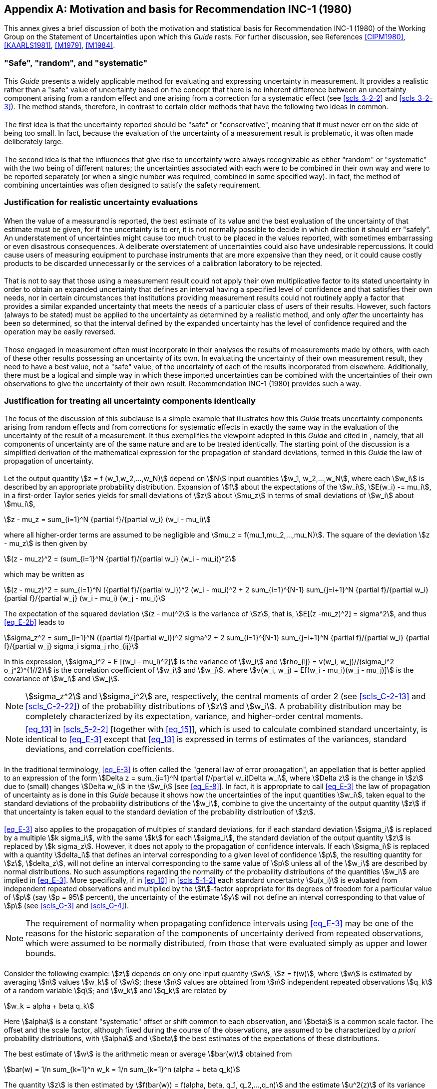 
[[annexE]]
[appendix]
== Motivation and basis for Recommendation INC-1 (1980)

This annex gives a brief discussion of both the motivation and statistical basis for Recommendation INC-1 (1980) of the Working Group on the Statement of Uncertainties upon which this _Guide_ rests. For further discussion, see References <<CIPM1980>>, <<KAARLS1981>>, <<M1979>>, <<M1984>>.


[[scls_E-1]]
=== "Safe", "random", and "systematic"

[[scls_E-1-1]]
==== {blank}

This _Guide_ presents a widely applicable method for evaluating and expressing uncertainty in measurement. It provides a realistic rather than a "safe" value of uncertainty based on the concept that there is no inherent difference between an uncertainty component arising from a random effect and one arising from a correction for a systematic effect (see <<scls_3-2-2>> and <<scls_3-2-3>>). The method stands, therefore, in contrast to certain older methods that have the following two ideas in common.


[[scls_E-1-2]]
==== {blank}

The first idea is that the uncertainty reported should be "safe" or "conservative", meaning that it must never err on the side of being too small. In fact, because the evaluation of the uncertainty of a measurement result is problematic, it was often made deliberately large.


[[scls_E-1-3]]
==== {blank}

The second idea is that the influences that give rise to uncertainty were always recognizable as either "random" or "systematic" with the two being of different natures; the uncertainties associated with each were to be combined in their own way and were to be reported separately (or when a single number was required, combined in some specified way). In fact, the method of combining uncertainties was often designed to satisfy the safety requirement.


[[scls_E-2]]
=== Justification for realistic uncertainty evaluations

[[scls_E-2-1]]
==== {blank}

When the value of a measurand is reported, the best estimate of its value and the best evaluation of the uncertainty of that estimate must be given, for if the uncertainty is to err, it is not normally possible to decide in which direction it should err "safely". An understatement of uncertainties might cause too much trust to be placed in the values reported, with sometimes embarrassing or even disastrous consequences. A deliberate overstatement of uncertainties could also have undesirable repercussions. It could cause users of measuring equipment to purchase instruments that are more expensive than they need, or it could cause costly products to be discarded unnecessarily or the services of a calibration laboratory to be rejected.


[[scls_E-2-2]]
==== {blank}

That is not to say that those using a measurement result could not apply their own multiplicative factor to its stated uncertainty in order to obtain an expanded uncertainty that defines an interval having a specified level of confidence and that satisfies their own needs, nor in certain circumstances that institutions providing measurement results could not routinely apply a factor that provides a similar expanded uncertainty that meets the needs of a particular class of users of their results. However, such factors (always to be stated) must be applied to the uncertainty as determined by a realistic method, and only _after_ the uncertainty has been so determined, so that the interval defined by the expanded uncertainty has the level of confidence required and the operation may be easily reversed.


[[scls_E-2-3]]
==== {blank}

Those engaged in measurement often must incorporate in their analyses the results of measurements made by others, with each of these other results possessing an uncertainty of its own. In evaluating the uncertainty of their own measurement result, they need to have a best value, not a "safe" value, of the uncertainty of each of the results incorporated from elsewhere. Additionally, there must be a logical and simple way in which these imported uncertainties can be combined with the uncertainties of their own observations to give the uncertainty of their own result. Recommendation INC-1 (1980) provides such a way.


[[scls_E-3]]
=== Justification for treating all uncertainty components identically

The focus of the discussion of this subclause is a simple example that illustrates how this _Guide_ treats uncertainty components arising from random effects and from corrections for systematic effects in exactly the same way in the evaluation of the uncertainty of the result of a measurement. It thus exemplifies the viewpoint adopted in this _Guide_ and cited in <<scls_E-1-1>>, namely, that all components of uncertainty are of the same nature and are to be treated identically. The starting point of the discussion is a simplified derivation of the mathematical expression for the propagation of standard deviations, termed in this _Guide_ the law of propagation of uncertainty.


[[scls_E-3-1]]
==== {blank}

Let the output quantity stem:[z = f (w_1,w_2,...,w_N)] depend on stem:[N] input quantities stem:[w_1, w_2,...,w_N], where each stem:[w_i] is described by an appropriate probability distribution. Expansion of stem:[f] about the expectations of the stem:[w_i], stem:[E(w_i) -= mu_i], in a first-order Taylor series yields for small deviations of stem:[z] about stem:[mu_z] in terms of small deviations of stem:[w_i] about stem:[mu_i],

[[eq_E-1]]
[stem]
++++
z - mu_z = sum_{i=1}^N {partial f}/{partial w_i} (w_i - mu_i)
++++

where all higher-order terms are assumed to be negligible and stem:[mu_z = f(mu_1,mu_2,...,mu_N)]. The square of the deviation stem:[z - mu_z] is then given by

[stem]
++++
(z - mu_z)^2 = (sum_{i=1}^N {partial f}/{partial w_i} (w_i - mu_i))^2
++++

which may be written as

[[eq_E-2b]]
[stem]
++++
(z - mu_z)^2 = sum_{i=1}^N ({partial f}/{partial w_i})^2 (w_i - mu_i)^2 + 2 sum_{i=1}^{N-1} sum_{j=i+1}^N {partial f}/{partial w_i} {partial f}/{partial w_j} (w_i - mu_i) (w_j - mu_i)
++++


The expectation of the squared deviation stem:[(z - mu)^2] is the variance of stem:[z], that is, stem:[E[(z -mu_z)^2\] = sigma^2], and thus <<eq_E-2b>> leads to

[[eq_E-3]]
[stem]
++++
sigma_z^2 = sum_{i=1}^N ({partial f}/{partial w_i})^2 sigma^2 + 2 sum_{i=1}^{N-1} sum_{j=i+1}^N {partial f}/{partial w_i} {partial f}/{partial w_j} sigma_i sigma_j rho_{ij}
++++


In this expression, stem:[sigma_i^2 = E [(w_i - mu_i)^2\]] is the variance of stem:[w_i] and stem:[rho_{ij} = v(w_i, w_j)//(sigma_i^2 σ_j^2)^{1//2}] is the correlation
coefficient of stem:[w_i] and stem:[w_j], where stem:[v(w_i, w_j) = E[(w_i - mu_i)(w_j - mu_j)\]] is the covariance of stem:[w_i] and stem:[w_j].


NOTE: stem:[sigma_z^2] and stem:[sigma_i^2] are, respectively, the central moments of order 2 (see <<scls_C-2-13>> and <<scls_C-2-22>>) of the probability distributions of stem:[z] and stem:[w_i]. A probability distribution may be completely characterized by its expectation, variance, and higher-order central moments.

NOTE: <<eq_13>> in <<scls_5-2-2>> [together with <<eq_15>>], which is used to calculate combined standard uncertainty, is identical to <<eq_E-3>> except that <<eq_13>> is expressed in terms of estimates of the variances, standard deviations, and correlation coefficients.


[[scls_E-3-2]]
==== {blank}

In the traditional terminology, <<eq_E-3>> is often called the "general law of error propagation", an appellation that is better applied to an expression of the form stem:[Delta z = sum_{i=1}^N (partial f//partial w_i)Delta w_i], where stem:[Delta z] is the change in stem:[z] due to (small) changes stem:[Delta w_i] in the stem:[w_i] [see <<eq_E-8>>]. In fact, it is appropriate to call <<eq_E-3>> the law of propagation of uncertainty as is done in this _Guide_ because it shows how the uncertainties of the input quantities stem:[w_i], taken equal to the standard deviations of the probability distributions of the stem:[w_i], combine to give the uncertainty of the output quantity stem:[z] if that uncertainty is taken equal to the standard deviation of the probability distribution of stem:[z].


[[scls_E-3-3]]
==== {blank}

<<eq_E-3>> also applies to the propagation of multiples of standard deviations, for if each standard deviation stem:[sigma_i] is replaced by a multiple stem:[k sigma_i], with the same stem:[k] for each stem:[sigma_i], the standard deviation of the output quantity stem:[z] is replaced by stem:[k sigma_z]. However, it does not apply to the propagation of confidence intervals. If each stem:[sigma_i] is replaced with a quantity stem:[delta_i] that defines an interval corresponding to a given level of confidence stem:[p], the resulting quantity for stem:[z], stem:[delta_z], will not define an interval corresponding to the same value of stem:[p] unless all of the stem:[w_i] are described by normal distributions. No such assumptions regarding the normality of the probability distributions of the quantities stem:[w_i] are implied in <<eq_E-3>>. More specifically, if in <<eq_10>> in <<scls_5-1-2>> each standard uncertainty stem:[u(x_i)] is evaluated from independent repeated observations and multiplied by the stem:[t]-factor appropriate for its degrees of freedom for a particular value of stem:[p] (say stem:[p = 95] percent), the uncertainty of the estimate stem:[y] will not define an interval corresponding to that value of stem:[p] (see <<scls_G-3>> and <<scls_G-4>>).

NOTE: The requirement of normality when propagating confidence intervals using <<eq_E-3>> may be one of the reasons for the historic separation of the components of uncertainty derived from repeated observations, which were assumed to be normally distributed, from those that were evaluated simply as upper and lower bounds.


[[scls_E-3-4]]
==== {blank}

Consider the following example: stem:[z] depends on only one input quantity stem:[w], stem:[z = f(w)], where stem:[w] is estimated by averaging stem:[n] values stem:[w_k] of stem:[w]; these stem:[n] values are obtained from stem:[n] independent repeated observations stem:[q_k] of a random variable stem:[q]; and stem:[w_k] and stem:[q_k] are related by

[stem]
++++
w_k = alpha + beta q_k
++++

Here stem:[alpha] is a constant "systematic" offset or shift common to each observation, and stem:[beta] is a common scale factor. The offset and the scale factor, although fixed during the course of the observations, are assumed to be characterized by _a priori_ probability distributions, with stem:[alpha] and stem:[beta] the best estimates of the expectations of these distributions.

The best estimate of stem:[w] is the arithmetic mean or average stem:[bar(w)] obtained from

[[eq_E-5]]
[stem]
++++
bar(w) = 1/n sum_{k=1}^n w_k = 1/n sum_{k=1}^n (alpha + beta q_k)
++++

The quantity stem:[z] is then estimated by stem:[f(bar(w)) = f(alpha, beta, q_1, q_2,...,q_n)] and the estimate stem:[u^2(z)] of its variance stem:[sigma^2(z)] is
obtained from <<eq_E-3>>. If for simplicity it is assumed that stem:[z = w] so that the best estimate of stem:[z] is stem:[z = f(bar(w)) = bar(w)], then the estimate stem:[u^2(z)] can be readily found. Noting from <<eq_E-5>> that

[stem%unnumbered]
++++
{:({:{partial f}/{partial alpha} = 1,:}),
({:{partial f}/{partial beta} = 1/n sum_{k=1}^n q_k = bar(q):}):}
++++

and

[stem%unnumbered]
++++
{partial f}/{partial q_k} = {beta}/n ,
++++

denoting the estimated variances of stem:[alpha] and stem:[beta] by stem:[u^2(alpha)] and stem:[u^2(beta)], respectively, and assuming that the individual observations are uncorrelated, one finds from <<eq_E-3>>

[[eq_E-6]]
[stem]
++++
u^2(z) = u^2(alpha) + bar(q)^2 u^2(beta) + beta^2 {s^2(q_k)}/n
++++

where stem:[s^2(q_k)] is the experimental variance of the observations stem:[q_k] calculated according to <<eq_4>>, and stem:[s^2(q_k)//n = s^2(bar(q))] is the experimental variance of the mean stem:[bar(q)] [<<eq_5>> in <<scls_4-2-3>>].



[[scls_E-3-5]]
==== {blank}

In the traditional terminology, the third term on the right-hand side of <<eq_E-6>> is called a "random" contribution to the estimated variance stem:[u^2(z)] because it normally decreases as the number of observations stem:[n] increases, while the first two terms are called "systematic" contributions because they do not depend on stem:[n].

Of more significance, in some traditional treatments of measurement uncertainty, <<eq_E-6>> is questioned because no distinction is made between uncertainties arising from systematic effects and those arising from random effects. In particular, combining variances obtained from _a priori_ probability distributions with those obtained from frequency-based distributions is deprecated because the concept of probability is considered to be applicable _only_ to events that can be repeated a large number of times under essentially the same conditions, with the probability stem:[p] of an event (stem:[0 <= p <= 1]) indicating the _relative frequency_ with which the event will occur.

In contrast to this frequency-based point of view of probability, an equally valid viewpoint is that probability is a measure of the _degree of belief_ that an event will occur <<JEFFREYS1983>>, <<PRESS1989>>. For example, suppose one has a chance of winning a small sum of money stem:[D] and one is a rational bettor. One's degree of belief in event stem:[A] occurring is p =0.5 if one is indifferent to these two betting choices:

. receiving stem:[D] if event stem:[A] occurs but nothing if it does not occur;
. receiving stem:[D] if event stem:[A] does not occur but nothing if it does occur.

Recommendation INC-1 (1980) upon which this _Guide_ rests implicitly adopts such a viewpoint of probability since it views expressions such as <<eq_E-6>> as the appropriate way to calculate the combined standard uncertainty of a result of a measurement.


[[scls_E-3-6]]
==== {blank}

There are three distinct advantages to adopting an interpretation of probability based on degree of belief, the standard deviation (standard uncertainty), and the law of propagation of uncertainty [<<eq_E-3>>] as the basis for evaluating and expressing uncertainty in measurement, as has been done in this _Guide_:

. the law of propagation of uncertainty allows the combined standard uncertainty of one result to be readily incorporated in the evaluation of the combined standard uncertainty of another result in which the first is used;
. the combined standard uncertainty can serve as the basis for calculating intervals that correspond in a realistic way to their required levels of confidence; and
. [[item_E-3-6c]]it is unnecessary to classify components as "random" or "systematic" (or in any other manner) when evaluating uncertainty because all components of uncertainty are treated in the same way.

Benefit <<item_E-3-6c>>) is highly advantageous because such categorization is frequently a source of confusion; an uncertainty component is not either "random" or "systematic". Its nature is conditioned by the use made of the corresponding quantity, or more formally, by the context in which the quantity appears in the mathematical model that describes the measurement. Thus, when its corresponding quantity is used in a different context, a "random" component may become a "systematic" component, and vice versa.


[[scls_E-3-7]]
==== {blank}

For the reason given in <<item_E-3-6c>> above, Recommendation INC- 1 (1980) does not classify components of uncertainty as either "random" or "systematic". In fact, as far as the calculation of the combined standard uncertainty of a measurement result is concerned, there is no need to classify uncertainty components and thus no real need for any classificational scheme. Nonetheless, since convenient labels can sometimes be helpful in the communication and discussion of ideas, Recommendation INC-1 (1980) does provide a scheme for classifying the two distinct _methods_ by which uncertainty components may be evaluated, "A" and "B" (see <<scls_0-7>>,<<scls_2-3-2>>, and <<scls_2-3-3>>).

Classifying the methods used to evaluate uncertainty components avoids the principal problem associated with classifying the components themselves, namely, the dependence of the classification of a component on how the corresponding quantity is used. However, classifying the methods rather than the components does not preclude gathering the individual components evaluated by the two methods into specific groups for a particular purpose in a given measurement, for example, when comparing the experimentally observed and theoretically predicted variability of the output values of a complex measurement system (see <<scls_3-4-3>>).


[[scls_E-4]]
=== Standard deviations as measures of uncertainty

[[scls_E-4-1]]
==== {blank}

<<eq_E-3>> requires that no matter how the uncertainty of the estimate of an input quantity is obtained, it must be evaluated as a standard uncertainty, that is, as an estimated standard deviation. If some "safe" alternative is evaluated instead, it cannot be used in <<eq_E-3>>. In particular, if the "maximum error bound" (the largest conceivable deviation from the putative best estimate) is used in <<eq_E-3>>, the resulting uncertainty will have an ill-defined meaning and will be unusable by anyone wishing to incorporate it into subsequent calculations of the uncertainties of other quantities (see <<scls_E-3-3>>).


[[scls_E-4-2]]
==== {blank}

When the standard uncertainty of an input quantity cannot be evaluated by an analysis of the results of an adequate number of repeated observations, a probability distribution must be adopted based on knowledge that is much less extensive than might be desirable. That does not, however, make the distribution invalid or unreal; like all probability distributions, it is an expression of what knowledge exists.


[[scls_E-4-3]]
==== {blank}

Evaluations based on repeated observations are not necessarily superior to those obtained by other means. Consider stem:[s(bar(q))], the experimental standard deviation of the mean of stem:[n] independent observations stem:[q_k] of a normally distributed random variable stem:[q] [see <<eq_5>> in <<scls_4-2-3>>]. The quantity stem:[s(bar(q))] is a statistic (see <<scls_C-2-23>>) that estimates stem:[sigma(bar(q))], the standard deviation of the probability distribution of stem:[q], that is, the standard deviation of the distribution of the values of stem:[q] that would be obtained if the measurement were repeated an infinite number of times. The variance stem:[sigma^2[s(bar(q))\]] of stem:[s(bar(q))] is given, approximately, by

[[eq_E-7]]
[stem]
++++
sigma^2 [s(bar(q))] ~~ sigma^2 (bar(q))//(2v)
++++

where stem:[v = n - 1] is the degrees of freedom of stem:[s(q)] (see <<scls_G-3-3>>). Thus the relative standard deviation of stem:[s(q)], which is given by the ratio stem:[sigma [s(bar(q))\]sigma(bar(q))] and which can be taken as a measure of the relative uncertainty of stem:[s(q)], is approximately stem:[[2(n -1)\]^{-1//2}]. This "uncertainty of the uncertainty" of stem:[bar(q)], which arises from the purely statistical reason of limited sampling, can be surprisingly large; for stem:[n = 10] observations it is 24 percent. This and other values are given in <<table_E-1>>, which shows that the standard deviation of a statistically estimated standard deviation is not negligible for practical values of stem:[n]. One may therefore conclude that Type A evaluations of standard uncertainty are not necessarily more reliable than Type B evaluations, and that in many practical measurement situations where the number of observations is limited, the components obtained from Type B evaluations may be better known than the components obtained from Type A evaluations.


[[scls_E-4-4]]
==== {blank}

It has been argued that, whereas the uncertainties associated with the application of a particular method of measurement are statistical parameters characterizing random variables, there are instances of a "truly systematic effect" whose uncertainty must be treated differently. An example is an offset having an unknown fixed value that is the same for every determination by the method due to a possible imperfection in the very principle of the method itself or one of its underlying assumptions. But if the possibility of such an offset is acknowledged to exist and its magnitude is believed to be possibly significant, then it can be described by a probability distribution, however simply constructed, based on the knowledge that led to the conclusion that it could exist and be significant. Thus, if one considers probability to be a measure of the degree of belief that an event will occur, the contribution of such a systematic effect can be included in the combined standard uncertainty of a measurement result by evaluating it as a standard uncertainty of an _a priori_ probability distribution and treating it in the same manner as any other standard uncertainty of an inputquantity.

[example]
The specification of a particular measurement procedure requires that a certain input quantity be calculated from a specific power-series expansion whose higher-order terms are inexactly known. The systematic effect due to not being able to treat these terms exactly leads to an unknown fixed offset that cannot be experimentally sampled by repetitions of the procedure. Thus the uncertainty associated with the effect cannot be evaluated and included in the uncertainty of the final measurement result if a frequency-based interpretation of probability is strictly followed. However, interpreting probability on the basis of degree of belief allows the uncertainty characterizing the effect to be evaluated from an _a priori_ probability distribution (derived from the available knowledge concerning the inexactly known terms) and to be included in the calculation of the combined standard uncertainty of the measurement result like any other uncertainty.



[[table_E-1]]
.stem:[sigma[s(bar(q))\]//sigma(bar(q))], the standard deviation of the experimental standard deviation of the mean stem:[bar(q)] of stem:[n] independent observations of a normally distributed random variable stem:[q], relative to the standard deviation of that mean <<item_tabe1a>> <<item_tabe1b>>
[cols="2*^"]
|===
| Number of observations +
stem:[n]
| stem:[sigma[s(bar(q))\]//sigma(bar(q))] +
(percent)

| 2 | 76
| 3 | 52
| 4 | 42
| 5 | 36
| 10 | 24
| 20 | 16
| 30 | 13
| 50 | 10

2+a|
. [[item_tabe1a]]The values given have been calculated from the exact expression for stem:[sigma[s(bar(q))\]//sigma(bar(q))], not the approximate expression stem:[[2(n-1)\]^{-1//2}].

. [[item_tabe1b]]In the expression stem:[sigma[s(bar(q))\]//sigma(bar(q))], the denominator stem:[sigma(bar(q))] is the expectation stem:[E[S//sqrt(n)\]] and the numerator 
stem:[sigma[s(bar(q))\]] is the square root of the variance stem:[V[S//sqrt(n)\]], where stem:[S] denotes a random variable equal to the standard deviationof stem:[n] independent random variables stem:[X_1,..., X_n], each having a normal distribution with mean value stem:[mu] and variance stem:[sigma^2]:
+
--
[stem%unnumbered]
++++
S = sqrt(1/{n-1} sum_{i=1}^n (X_i - bar(X))^2) , " " " " bar(X) = 1/n sum_{i=1}^n X_i
++++

The expectation and variance of stem:[S] are given by:

[stem%unnumbered]
++++
E[S] = sqrt(2/{n-1}) {Gamma (n//2)}/{Gamma [(n-1)//2]} sigma, " " " " V[S] = sigma^2 - E[S]^2,
++++

where stem:[Gamma(x)] is the gamma function. Note that stem:[E[S\] < sigma] for a finite number stem:[n].
--
|===



[[scls_E-5]]
=== A comparison of two views of uncertainty

[[scls_E-5-1]]
==== {blank}

The focus of this _Guide_ is on the measurement result and its evaluated uncertainty rather than on the unknowable quantities "true" value and error (see <<annexD>>). By taking the operational views that the result of a measurement is simply the value attributed to the measurand and that the uncertainty of that result is a measure of the dispersion of the values that could reasonably be attributed to the measurand, this _Guide_ in effect uncouples the often confusing connection between uncertainty and the unknowable quantities "true" value and error.


[[scls_E-5-2]]
==== {blank}

This connection may be understood by interpreting the derivation of <<eq_E-3>>, the law of propagation of uncertainty, from the standpoint of "true" value and error. In this case, stem:[mu_i] is viewed as the unknown, unique "true" value of input quantity stem:[w_i] and each stem:[w_i] is assumed to be related to its "true" value stem:[mu_i] by stem:[w_i = mu_i + epsilon_i], where stem:[epsilon_i] is the error in stem:[w_i]. The expectation of the probability distribution of each stem:[epsilon_i] is assumed to be zero, stem:[E(epsilon_i) = 0], with variance stem:[E(epsilon_i^2) = sigma_i^2]. <<eq_E-1>> becomes then

[[eq_E-8]]
[stem]
++++
epsilon_z = sum_{i=1}^N {partial f}/{partial w_i} epsilon_i
++++

where stem:[epsilon_z = z - mu_z] is the error in stem:[z] and stem:[mu_z] is the "true" value of stem:[z]. If one then takes the expectation of the square of stem:[epsilon_z], one obtains an equation identical in form to <<eq_E-3>> but in which stem:[sigma_z^2 = E(epsilon_z^2)] is the variance of stem:[epsilon_z] and stem:[rho_{ij} = upsilon(epsilon_i,epsilon_j)//(sigma_i^2sigma_j^2)^{1//2}] is the correlation coefficient of stem:[epsilon_i] and stem:[epsilon_j], where stem:[upsilon(epsilon_i, epsilon_j) = E(epsilon_iepsilon_j)] is the
covariance of stem:[epsilon_i] and stem:[epsilon_j]. The variances and correlation coefficients are thus associated with the _errors_ of the input quantities rather than with the input quantities themselves.

[[note_E-5-2]]
NOTE: It is assumed that probability is viewed as a measure of the degree of belief that an event will occur, implying that a systematic error may be treated in the same way as a random error and that stem:[epsilon_i] represents either kind.


[[scls_E-5-3]]
==== {blank}

In practice, the difference in point of view does not lead to a difference in the numerical value of the measurement result or of the uncertainty assigned to that result.

First, in both cases, the best available estimates of the input quantities stem:[w_i] are used to obtain the best estimate of stem:[z] from the function stem:[f]; it makes no difference _in the calculations_ if the best estimates are viewed as the values most likely to be attributed to the quantities in question or the best estimates of their "true" values.

Second, because stem:[epsilon_i = w_i - mu_i], and because the stem:[mu_i] represent unique, fixed values and hence have no uncertainty, the variances and standard deviations of the stem:[epsilon_i] and stem:[w_i] are identical. This means that in both cases, the standard uncertainties used as the estimates of the standard deviations stem:[sigma_i] to obtain the combined standard uncertainty of the measurement result are identical and will yield the same numerical value for that uncertainty. Again, it makes no difference _in the calculations_ if a standard uncertainty is viewed as a measure of the dispersion of the probability distribution of an input quantity or as a measure of the dispersion of the probability distribution of the error of that quantity.

NOTE: If the assumption of the <<note_E-5-2>> had not been made, then the discussion of this subclause would not apply unless all of the estimates of the input quantities and the uncertainties of those estimates were obtained from the statistical analysis of repeated observations, that is, from Type A evaluations.


[[scls_E-5-4]]
==== {blank}

While the approach based on "true" value and error yields the same numerical results as the approach taken in this _Guide_ (provided that the assumption of the <<note_E-5-2>> is made), this _Guide_'s concept of uncertainty eliminates the confusion between error and uncertainty (see <<annexD>>). Indeed, this _Guide_'s operational approach, wherein the focus is on the observed (or estimated) value of a quantity and the observed (or estimated) variability of that value, makes any mention of error entirely unnecessary.
